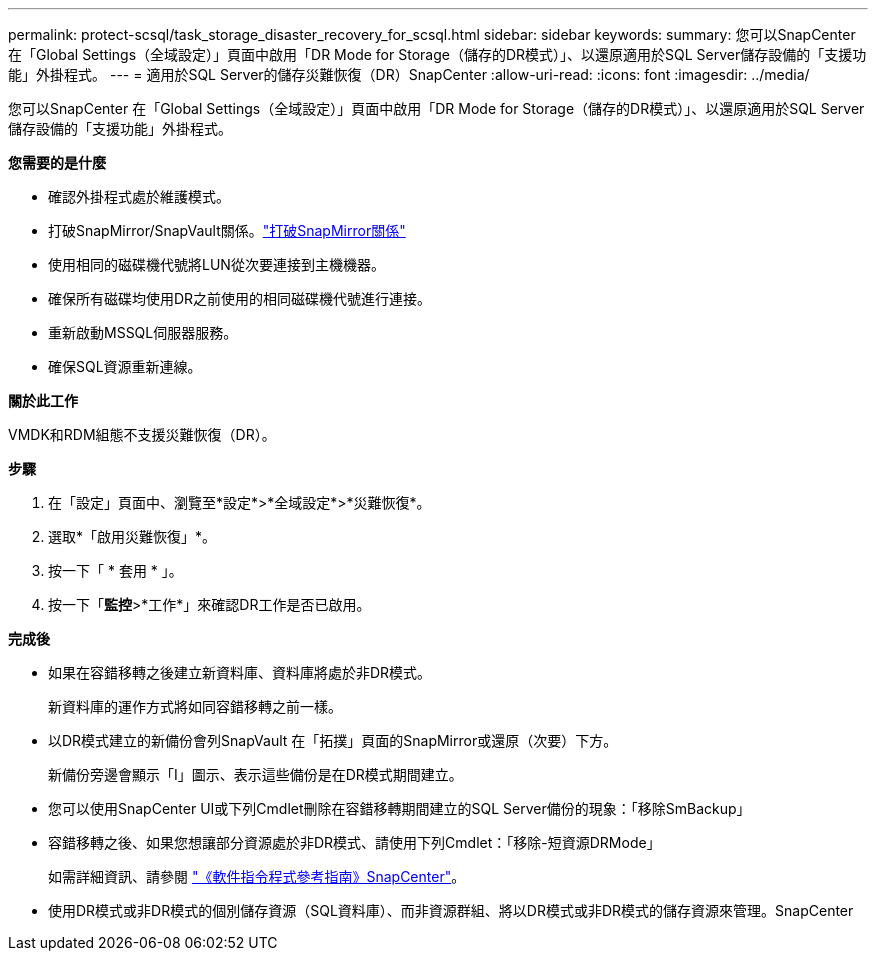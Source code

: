 ---
permalink: protect-scsql/task_storage_disaster_recovery_for_scsql.html 
sidebar: sidebar 
keywords:  
summary: 您可以SnapCenter 在「Global Settings（全域設定）」頁面中啟用「DR Mode for Storage（儲存的DR模式）」、以還原適用於SQL Server儲存設備的「支援功能」外掛程式。 
---
= 適用於SQL Server的儲存災難恢復（DR）SnapCenter
:allow-uri-read: 
:icons: font
:imagesdir: ../media/


[role="lead"]
您可以SnapCenter 在「Global Settings（全域設定）」頁面中啟用「DR Mode for Storage（儲存的DR模式）」、以還原適用於SQL Server儲存設備的「支援功能」外掛程式。

*您需要的是什麼*

* 確認外掛程式處於維護模式。
* 打破SnapMirror/SnapVault關係。link:https://docs.netapp.com/ontap-9/topic/com.netapp.doc.onc-sm-help-950/GUID-8A3F828F-CD3D-48E8-A171-393581FEB2ED.html["打破SnapMirror關係"]
* 使用相同的磁碟機代號將LUN從次要連接到主機機器。
* 確保所有磁碟均使用DR之前使用的相同磁碟機代號進行連接。
* 重新啟動MSSQL伺服器服務。
* 確保SQL資源重新連線。


*關於此工作*

VMDK和RDM組態不支援災難恢復（DR）。

*步驟*

. 在「設定」頁面中、瀏覽至*設定*>*全域設定*>*災難恢復*。
. 選取*「啟用災難恢復」*。
. 按一下「 * 套用 * 」。
. 按一下「*監控*>*工作*」來確認DR工作是否已啟用。


*完成後*

* 如果在容錯移轉之後建立新資料庫、資料庫將處於非DR模式。
+
新資料庫的運作方式將如同容錯移轉之前一樣。

* 以DR模式建立的新備份會列SnapVault 在「拓撲」頁面的SnapMirror或還原（次要）下方。
+
新備份旁邊會顯示「I」圖示、表示這些備份是在DR模式期間建立。

* 您可以使用SnapCenter UI或下列Cmdlet刪除在容錯移轉期間建立的SQL Server備份的現象：「移除SmBackup」
* 容錯移轉之後、如果您想讓部分資源處於非DR模式、請使用下列Cmdlet：「移除-短資源DRMode」
+
如需詳細資訊、請參閱 https://library.netapp.com/ecm/ecm_download_file/ECMLP2883300["《軟件指令程式參考指南》SnapCenter"^]。

* 使用DR模式或非DR模式的個別儲存資源（SQL資料庫）、而非資源群組、將以DR模式或非DR模式的儲存資源來管理。SnapCenter

